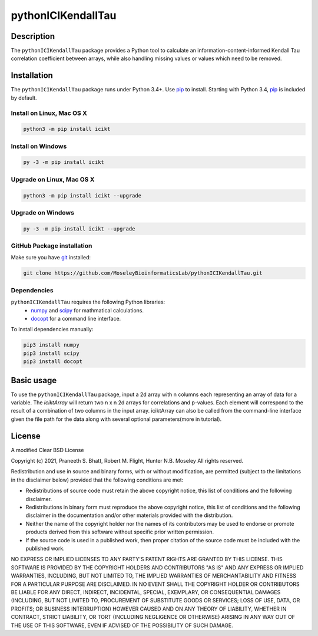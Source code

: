 pythonICIKendallTau
=====================

Description
--------------
The ``pythonICIKendallTau`` package provides a Python tool to calculate an information-content-informed 
Kendall Tau correlation coefficient between arrays, while also handling missing
values or values which need to be removed.


Installation
--------------
The ``pythonICIKendallTau`` package runs under Python 3.4+. Use pip_ to install.
Starting with Python 3.4, pip_ is included by default.


Install on Linux, Mac OS X
~~~~~~~~~~~~~~~~~~~~~~~~~~

.. code:: bash

   python3 -m pip install icikt


Install on Windows
~~~~~~~~~~~~~~~~~~

.. code:: bash

   py -3 -m pip install icikt


Upgrade on Linux, Mac OS X
~~~~~~~~~~~~~~~~~~~~~~~~~~

.. code:: bash

   python3 -m pip install icikt --upgrade


Upgrade on Windows
~~~~~~~~~~~~~~~~~~

.. code:: bash

   py -3 -m pip install icikt --upgrade



GitHub Package installation
~~~~~~~~~~~~~~~~~~~~~~~~~~~

Make sure you have git_ installed:

.. code:: bash

   git clone https://github.com/MoseleyBioinformaticsLab/pythonICIKendallTau.git

Dependencies
~~~~~~~~~~~~
``pythonICIKendallTau`` requires the following Python libraries:
    * numpy_ and scipy_ for mathmatical calculations.
    * docopt_ for a command line interface.

To install dependencies manually:

.. code:: bash

   pip3 install numpy
   pip3 install scipy
   pip3 install docopt


Basic usage
-----------

To use the ``pythonICIKendallTau`` package, input a 2d array with n columns each representing
an array of data for a variable. The `iciktArray` will return two n x n 2d arrays for correlations and p-values.
Each element will correspond to the result of a combination of two columns in the input array. iciktArray can also
be called from the command-line interface given the file path for the data along with several optional parameters(more in tutorial).

License
-------

A modified Clear BSD License


Copyright (c) 2021, Praneeth S. Bhatt, Robert M. Flight, Hunter N.B. Moseley
All rights reserved.


Redistribution and use in source and binary forms, with or without
modification, are permitted (subject to the limitations in the disclaimer
below) provided that the following conditions are met:


* Redistributions of source code must retain the above copyright notice, this
  list of conditions and the following disclaimer.
  
* Redistributions in binary form must reproduce the above copyright notice,
  this list of conditions and the following disclaimer in the documentation
  and/or other materials provided with the distribution.
  
* Neither the name of the copyright holder nor the names of its contributors may be used
  to endorse or promote products derived from this software without specific
  prior written permission.
  
* If the source code is used in a published work, then proper citation of the source
  code must be included with the published work.
  
  
NO EXPRESS OR IMPLIED LICENSES TO ANY PARTY'S PATENT RIGHTS ARE GRANTED BY THIS
LICENSE. THIS SOFTWARE IS PROVIDED BY THE COPYRIGHT HOLDERS AND CONTRIBUTORS
"AS IS" AND ANY EXPRESS OR IMPLIED WARRANTIES, INCLUDING, BUT NOT LIMITED TO,
THE IMPLIED WARRANTIES OF MERCHANTABILITY AND FITNESS FOR A PARTICULAR PURPOSE
ARE DISCLAIMED. IN NO EVENT SHALL THE COPYRIGHT HOLDER OR CONTRIBUTORS BE
LIABLE FOR ANY DIRECT, INDIRECT, INCIDENTAL, SPECIAL, EXEMPLARY, OR
CONSEQUENTIAL DAMAGES (INCLUDING, BUT NOT LIMITED TO, PROCUREMENT OF SUBSTITUTE
GOODS OR SERVICES; LOSS OF USE, DATA, OR PROFITS; OR BUSINESS INTERRUPTION)
HOWEVER CAUSED AND ON ANY THEORY OF LIABILITY, WHETHER IN CONTRACT, STRICT
LIABILITY, OR TORT (INCLUDING NEGLIGENCE OR OTHERWISE) ARISING IN ANY WAY OUT
OF THE USE OF THIS SOFTWARE, EVEN IF ADVISED OF THE POSSIBILITY OF SUCH
DAMAGE.


.. _pip: https://pip.pypa.io/
.. _git: https://git-scm.com/book/en/v2/Getting-Started-Installing-Git/
.. _numpy: http://www.numpy.org/
.. _scipy: https://scipy.org/scipylib/index.html
.. _docopt: http://docopt.org/
